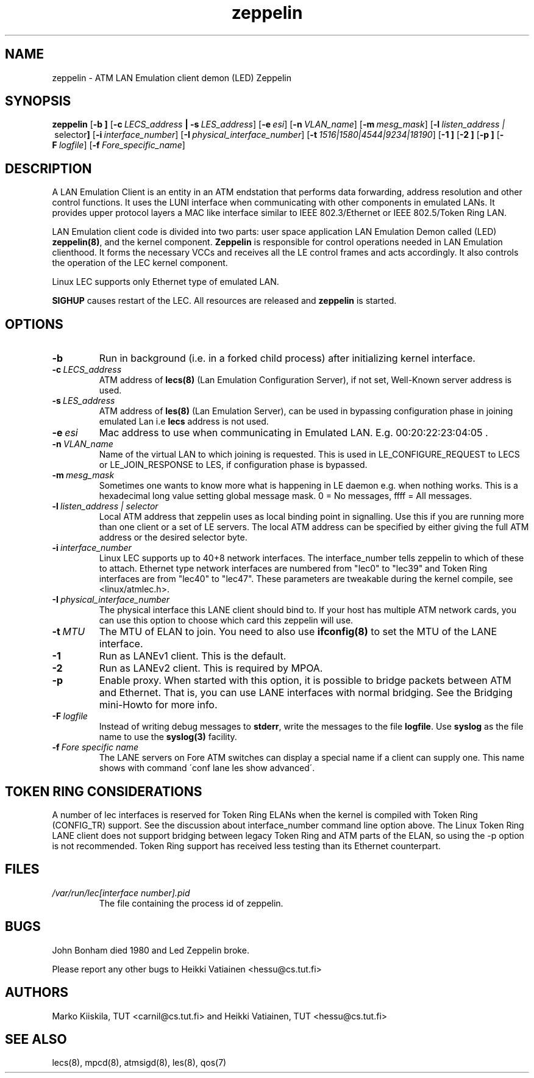 .TH zeppelin 8 "Nov 29, 1999" "Linux" "Maintenance Commands"
.SH NAME
zeppelin \- ATM LAN Emulation client demon (LED) Zeppelin
.SH SYNOPSIS
.B zeppelin
.RB [ \-b\ ]
.RB [ \-c\ \fILECS_address\fP\ |\ \-s\ \fILES_address\fP ]
.RB [ \-e\ \fIesi\fP ]
.RB [ \-n\ \fIVLAN_name\fP ]
.RB [ \-m\ \fImesg_mask\fP ]
.RB [ \-l\ \fIlisten_address\ | \ selector\fP ]
.RB [ \-i\ \fIinterface_number\fP ]
.RB [ \-I\ \fIphysical_interface_number\fP ]
.RB [ \-t\ \fI1516|1580|4544|9234|18190\fP ]
.RB [ \-1\ ]
.RB [ \-2\ ]
.RB [ \-p\ ]
.RB [ \-F\ \fIlogfile\fP ]
.RB [ \-f\ \fIFore_specific_name\fP ]
.SH DESCRIPTION
A LAN Emulation Client is an entity in an ATM endstation that performs 
data forwarding, address resolution and other control functions. It 
uses the LUNI interface when communicating with other components in 
emulated LANs. It provides upper protocol layers a MAC like 
interface similar to IEEE 802.3/Ethernet or IEEE 802.5/Token Ring LAN.
.PP
LAN Emulation client code is divided into two parts: user space 
application LAN Emulation Demon called (LED) \fBzeppelin(8)\fP, and the 
kernel component. \fBZeppelin\fP is responsible for control operations needed 
in LAN Emulation clienthood. It forms the necessary VCCs and receives 
all the LE control frames and acts accordingly. It also controls the 
operation of the LEC kernel component.
.PP
Linux LEC supports only Ethernet type of emulated LAN.
.PP
\fBSIGHUP\fP causes restart of the LEC. All resources are 
released and \fBzeppelin\fP is started. 
.SH OPTIONS
.IP \fB\-b\fP
Run in background (i.e. in a forked child process) after initializing
kernel interface.
.IP \fB\-c\ \fILECS_address\fP
ATM address of \fBlecs(8)\fP (Lan Emulation Configuration Server), if not
set, Well-Known server address is used.
.IP \fB\-s\ \fILES_address\fP
ATM address of \fBles(8)\fP (Lan Emulation Server), can be used in
bypassing configuration phase in joining emulated Lan i.e \fBlecs\fP address
is not used. 
.IP \fB\-e\ \fIesi\fP
Mac address to use when communicating in Emulated LAN. E.g. 00:20:22:23:04:05 .
.IP \fB\-n\ \fIVLAN_name\fP
Name of the virtual LAN to which joining is requested.
This is used in LE_CONFIGURE_REQUEST to LECS or
LE_JOIN_RESPONSE to LES, if configuration phase is bypassed.
.IP \fB\-m\ \fImesg_mask\fP
Sometimes one wants to know more what is happening in LE
daemon e.g. when nothing works. This is a hexadecimal long value
setting global message mask. 0 = No messages, ffff = All messages.
.IP \fB\-l\ \fIlisten_address\ |\ selector\fP
Local ATM address that zeppelin uses as local binding point in
signalling. Use this if you are running more than one client or
a set of LE servers. The local ATM address can be specified by
either giving the full ATM address or the desired selector byte.
.IP \fB\-i\ \fIinterface_number\fP
Linux LEC supports up to 40+8 network interfaces. The interface_number
tells zeppelin to which of these to attach. Ethernet type network
interfaces are numbered from "lec0" to "lec39" and Token Ring
interfaces are from "lec40" to "lec47". These parameters are tweakable
during the kernel compile, see <linux/atmlec.h>.
.IP \fB\-I\ \fIphysical_interface_number\fP
The physical interface this LANE client should bind to. If your host
has multiple ATM network cards, you can use this option to choose
which card this zeppelin will use.
.IP \fB\-t\ \fIMTU\fP
The MTU of ELAN to join. You need to also use \fBifconfig(8)\fP to
set the MTU of the LANE interface.
.IP \fB\-1\fP
Run as LANEv1 client. This is the default.
.IP \fB\-2\fP
Run as LANEv2 client. This is required by MPOA.
.IP \fB\-p\fP
Enable proxy. When started with this option, it is possible to bridge
packets between ATM and Ethernet. That is, you can use LANE interfaces
with normal bridging. See the Bridging mini-Howto for more info.
.IP \fB\-F\ \fIlogfile\fP
Instead of writing debug messages to \fBstderr\fP, write the messages
to the file \fBlogfile\fP. Use \fBsyslog\fP as the file name to use
the \fBsyslog(3)\fP facility.
.IP \fB\-f\ \fIFore\ specific\ name\fP
The LANE servers on Fore ATM switches can display a special
name if a client can supply one. This name shows with command
\'conf lane les show advanced\'.
.SH TOKEN RING CONSIDERATIONS
A number of lec interfaces is reserved for Token Ring ELANs when the
kernel is compiled with Token Ring (CONFIG_TR) support. See the
discussion about interface_number command line option above. The Linux
Token Ring LANE client does not support bridging between legacy Token
Ring and ATM parts of the ELAN, so using the -p option is not
recommended. Token Ring support has received less testing than its
Ethernet counterpart.
.SH FILES
.IP \fI/var/run/lec[interface\ number].pid\fP
The file containing the process id of zeppelin.
.SH BUGS
John Bonham died 1980 and Led Zeppelin broke.
.PP
Please report any other bugs to Heikki Vatiainen <hessu@cs.tut.fi>
.SH AUTHORS
Marko Kiiskila, TUT <carnil@cs.tut.fi> and Heikki Vatiainen, TUT
<hessu@cs.tut.fi>
.SH "SEE ALSO"
lecs(8), mpcd(8), atmsigd(8), les(8), qos(7)
.\"{{{}}}
